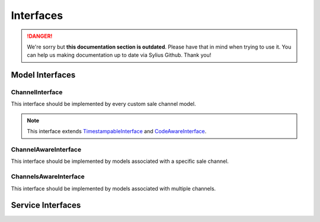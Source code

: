 .. rst-class:: outdated

Interfaces
==========

.. danger::

   We're sorry but **this documentation section is outdated**. Please have that in mind when trying to use it.
   You can help us making documentation up to date via Sylius Github. Thank you!

Model Interfaces
----------------

.. _component_channel_model_channel-interface:

ChannelInterface
~~~~~~~~~~~~~~~~

This interface should be implemented by every custom sale channel model.

.. note::
   This interface extends `TimestampableInterface <https://github.com/Sylius/SyliusResourceBundle/blob/master/src/Component/Model/TimestampableInterface.php>`_ and `CodeAwareInterface <https://github.com/Sylius/SyliusResourceBundle/blob/master/src/Component/Model/CodeAwareInterface.php>`_.

.. _component_channel_model_channel-aware-interface:

ChannelAwareInterface
~~~~~~~~~~~~~~~~~~~~~

This interface should be implemented by models associated
with a specific sale channel.

.. _component_channel_model_channels-aware-interface:

ChannelsAwareInterface
~~~~~~~~~~~~~~~~~~~~~~

This interface should be implemented by models associated with multiple channels.

Service Interfaces
------------------

.. _component_channel_context_channel-context-interface:
